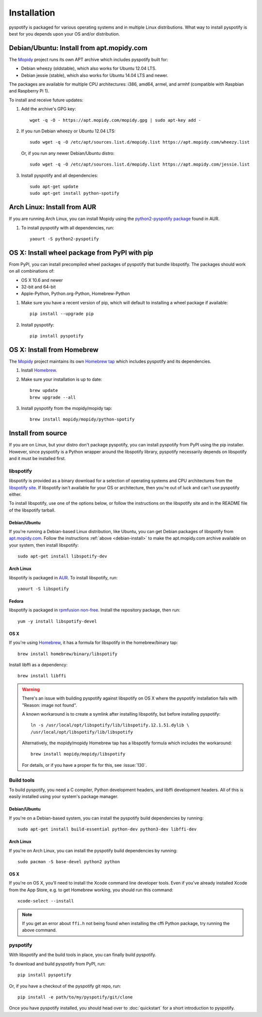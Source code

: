 ************
Installation
************

pyspotify is packaged for various operating systems and in multiple Linux
distributions. What way to install pyspotify is best for you depends upon your
OS and/or distribution.


.. _debian-install:

Debian/Ubuntu: Install from apt.mopidy.com
==========================================

The `Mopidy <https://www.mopidy.com/>`_ project runs its own APT archive which
includes pyspotify built for:

- Debian wheezy (oldstable), which also works for Ubuntu 12.04 LTS.
- Debian jessie (stable), which also works for Ubuntu 14.04 LTS and newer.

The packages are available for multiple CPU architectures: i386, amd64, armel,
and armhf (compatible with Raspbian and Raspberry Pi 1).

To install and receive future updates:

1. Add the archive's GPG key::

       wget -q -O - https://apt.mopidy.com/mopidy.gpg | sudo apt-key add -

2. If you run Debian wheezy or Ubuntu 12.04 LTS::

       sudo wget -q -O /etc/apt/sources.list.d/mopidy.list https://apt.mopidy.com/wheezy.list

   Or, if you run any newer Debian/Ubuntu distro::

       sudo wget -q -O /etc/apt/sources.list.d/mopidy.list https://apt.mopidy.com/jessie.list

3. Install pyspotify and all dependencies::

       sudo apt-get update
       sudo apt-get install python-spotify


Arch Linux: Install from AUR
============================

If you are running Arch Linux, you can install Mopidy using the
`python2-pyspotify package
<https://aur.archlinux.org/packages/python2-pyspotify/>`_ found in AUR.

1. To install pyspotify with all dependencies, run::

       yaourt -S python2-pyspotify


OS X: Install wheel package from PyPI with pip
==============================================

From PyPI, you can install precompiled wheel packages of pyspotify that bundle
libspotify. The packages should work on all combinations of:

- OS X 10.6 and newer
- 32-bit and 64-bit
- Apple-Python, Python.org-Python, Homebrew-Python

1. Make sure you have a recent version of pip, which will default to installing
   a wheel package if available::

       pip install --upgrade pip

2. Install pyspotify::

       pip install pyspotify


OS X: Install from Homebrew
===========================

The `Mopidy <https://www.mopidy.com/>`__ project maintains its own `Homebrew
tap <https://github.com/mopidy/homebrew-mopidy>`_ which includes pyspotify and
its dependencies.

1. Install `Homebrew <http://brew.sh/>`_.

2. Make sure your installation is up to date::

       brew update
       brew upgrade --all

3. Install pyspotify from the mopidy/mopidy tap::

       brew install mopidy/mopidy/python-spotify


Install from source
===================

If you are on Linux, but your distro don't package pyspotify, you can install
pyspotify from PyPI using the pip installer. However, since pyspotify is a
Python wrapper around the libspotify library, pyspotify necessarily depends on
libspotify and it must be installed first.


libspotify
----------

libspotify is provided as a binary download for a selection of operating
systems and CPU architectures from the `libspotify site
<https://developer.spotify.com/technologies/libspotify/>`__. If libspotify
isn't available for your OS or architecture, then you're out of luck and can't
use pyspotify either.

To install libspotify, use one of the options below, or follow the instructions
on the libspotify site and in the README file of the libspotify tarball.


Debian/Ubuntu
~~~~~~~~~~~~~

If you're running a Debian-based Linux distribution, like Ubuntu,
you can get Debian packages of libspotify from `apt.mopidy.com
<https://apt.mopidy.com/>`__. Follow the instructions :ref:`above
<debian-install>` to make the apt.mopidy.com archive available on your system,
then install libspotify::

    sudo apt-get install libspotify-dev


Arch Linux
~~~~~~~~~~

libspotify is packaged in `AUR
<https://aur.archlinux.org/packages/libspotify/>`_. To install libspotify,
run::

    yaourt -S libspotify


Fedora
~~~~~~

libspotify is packaged in `rpmfusion non-free <http://rpmfusion.org/>`_.
Install the repository package, then run::

    yum -y install libspotify-devel


OS X
~~~~

If you're using `Homebrew <http://brew.sh/>`_, it has a formula for
libspotify in the homebrew/binary tap::

    brew install homebrew/binary/libspotify

Install libffi as a dependency::

    brew install libffi

.. warning::

   There's an issue with building pyspotify against libspotify on OS X where
   the pyspotify installation fails with "Reason: image not found".

   A known workaround is to create a symlink after installing libspotify, but
   before installing pyspotify::

       ln -s /usr/local/opt/libspotify/lib/libspotify.12.1.51.dylib \
       /usr/local/opt/libspotify/lib/libspotify

   Alternatively, the mopidy/mopidy Homebrew tap has a libspotify formula which
   includes the workaround::

       brew install mopidy/mopidy/libspotify

   For details, or if you have a proper fix for this, see :issue:`130`.


Build tools
-----------

To build pyspotify, you need a C compiler, Python development headers, and
libffi development headers. All of this is easily installed using your system's
package manager.


Debian/Ubuntu
~~~~~~~~~~~~~

If you're on a Debian-based system, you can install the pyspotify build
dependencies by running::

    sudo apt-get install build-essential python-dev python3-dev libffi-dev


Arch Linux
~~~~~~~~~~

If you're on Arch Linux, you can install the pyspotify build dependencies by
running::

    sudo pacman -S base-devel python2 python


OS X
~~~~

If you're on OS X, you'll need to install the Xcode command line developer
tools. Even if you've already installed Xcode from the App Store, e.g. to get
Homebrew working, you should run this command::

    xcode-select --install

.. note::

    If you get an error about ``ffi.h`` not being found when installing the
    cffi Python package, try running the above command.


pyspotify
---------

With libspotify and the build tools in place, you can finally build pyspotify.

To download and build pyspotify from PyPI, run::

    pip install pyspotify

Or, if you have a checkout of the pyspotify git repo, run::

    pip install -e path/to/my/pyspotify/git/clone

Once you have pyspotify installed, you should head over to :doc:`quickstart`
for a short introduction to pyspotify.
